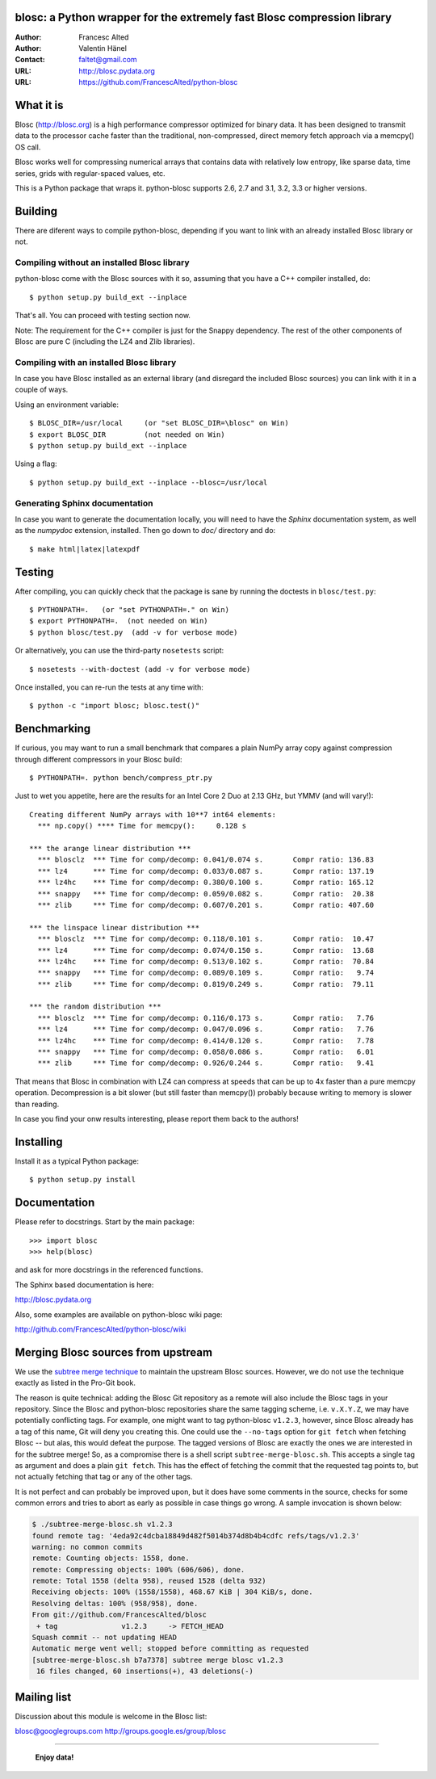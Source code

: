blosc: a Python wrapper for the extremely fast Blosc compression library
========================================================================

:Author: Francesc Alted
:Author: Valentin Hänel
:Contact: faltet@gmail.com
:URL: http://blosc.pydata.org
:URL: https://github.com/FrancescAlted/python-blosc


What it is
==========

Blosc (http://blosc.org) is a high performance compressor optimized for
binary data.  It has been designed to transmit data to the processor
cache faster than the traditional, non-compressed, direct memory fetch
approach via a memcpy() OS call.

Blosc works well for compressing numerical arrays that contains data
with relatively low entropy, like sparse data, time series, grids with
regular-spaced values, etc.

This is a Python package that wraps it.  python-blosc supports 2.6, 2.7
and 3.1, 3.2, 3.3 or higher versions.

Building
========

There are diferent ways to compile python-blosc, depending if you want
to link with an already installed Blosc library or not.

Compiling without an installed Blosc library
--------------------------------------------

python-blosc come with the Blosc sources with it so, assuming that you
have a C++ compiler installed, do::

    $ python setup.py build_ext --inplace

That's all.  You can proceed with testing section now.

Note: The requirement for the C++ compiler is just for the Snappy
dependency.  The rest of the other components of Blosc are pure C
(including the LZ4 and Zlib libraries).

Compiling with an installed Blosc library
-----------------------------------------

In case you have Blosc installed as an external library (and disregard
the included Blosc sources) you can link with it in a couple of ways.

Using an environment variable::

    $ BLOSC_DIR=/usr/local     (or "set BLOSC_DIR=\blosc" on Win)
    $ export BLOSC_DIR         (not needed on Win)
    $ python setup.py build_ext --inplace

Using a flag::

    $ python setup.py build_ext --inplace --blosc=/usr/local

Generating Sphinx documentation
-------------------------------

In case you want to generate the documentation locally, you will need to
have the `Sphinx` documentation system, as well as the `numpydoc`
extension, installed.  Then go down to `doc/` directory and do::

    $ make html|latex|latexpdf

Testing
=======

After compiling, you can quickly check that the package is sane by
running the doctests in ``blosc/test.py``::

    $ PYTHONPATH=.   (or "set PYTHONPATH=." on Win)
    $ export PYTHONPATH=.  (not needed on Win)
    $ python blosc/test.py  (add -v for verbose mode)

Or alternatively, you can use the third-party ``nosetests`` script::

    $ nosetests --with-doctest (add -v for verbose mode)

Once installed, you can re-run the tests at any time with::

    $ python -c "import blosc; blosc.test()"

Benchmarking
============

If curious, you may want to run a small benchmark that compares a plain
NumPy array copy against compression through different compressors in
your Blosc build::

  $ PYTHONPATH=. python bench/compress_ptr.py

Just to wet you appetite, here are the results for an Intel Core 2 Duo
at 2.13 GHz, but YMMV (and will vary!)::

  Creating different NumPy arrays with 10**7 int64 elements:
    *** np.copy() **** Time for memcpy():     0.128 s

  *** the arange linear distribution ***
    *** blosclz  *** Time for comp/decomp: 0.041/0.074 s.	Compr ratio: 136.83
    *** lz4      *** Time for comp/decomp: 0.033/0.087 s.	Compr ratio: 137.19
    *** lz4hc    *** Time for comp/decomp: 0.380/0.100 s.	Compr ratio: 165.12
    *** snappy   *** Time for comp/decomp: 0.059/0.082 s.	Compr ratio:  20.38
    *** zlib     *** Time for comp/decomp: 0.607/0.201 s.	Compr ratio: 407.60

  *** the linspace linear distribution ***
    *** blosclz  *** Time for comp/decomp: 0.118/0.101 s.	Compr ratio:  10.47
    *** lz4      *** Time for comp/decomp: 0.074/0.150 s.	Compr ratio:  13.68
    *** lz4hc    *** Time for comp/decomp: 0.513/0.102 s.	Compr ratio:  70.84
    *** snappy   *** Time for comp/decomp: 0.089/0.109 s.	Compr ratio:   9.74
    *** zlib     *** Time for comp/decomp: 0.819/0.249 s.	Compr ratio:  79.11

  *** the random distribution ***
    *** blosclz  *** Time for comp/decomp: 0.116/0.173 s.	Compr ratio:   7.76
    *** lz4      *** Time for comp/decomp: 0.047/0.096 s.	Compr ratio:   7.76
    *** lz4hc    *** Time for comp/decomp: 0.414/0.120 s.	Compr ratio:   7.78
    *** snappy   *** Time for comp/decomp: 0.058/0.086 s.	Compr ratio:   6.01
    *** zlib     *** Time for comp/decomp: 0.926/0.244 s.	Compr ratio:   9.41

That means that Blosc in combination with LZ4 can compress at speeds
that can be up to 4x faster than a pure memcpy operation.  Decompression
is a bit slower (but still faster than memcpy()) probably because
writing to memory is slower than reading.

In case you find your onw results interesting, please report them back
to the authors!

Installing
==========

Install it as a typical Python package::

    $ python setup.py install

Documentation
=============

Please refer to docstrings.  Start by the main package::

    >>> import blosc
    >>> help(blosc)

and ask for more docstrings in the referenced functions.

The Sphinx based documentation is here:

http://blosc.pydata.org

Also, some examples are available on python-blosc wiki page:

http://github.com/FrancescAlted/python-blosc/wiki



Merging Blosc sources from upstream
===================================

We use the `subtree merge technique
<http://git-scm.com/book/en/Git-Tools-Subtree-Merging>`_ to maintain the
upstream Blosc sources. However, we do not use the technique exactly as
listed in the Pro-Git book.

The reason is quite technical: adding the Blosc Git repository as a
remote will also include the Blosc tags in your repository.  Since the
Blosc and python-blosc repositories share the same tagging scheme,
i.e. ``v.X.Y.Z``, we may have potentially conflicting tags. For example,
one might want to tag python-blosc ``v1.2.3``, however, since Blosc
already has a tag of this name, Git will deny you creating this. One
could use the ``--no-tags`` option for ``git fetch`` when fetching Blosc
-- but alas, this would defeat the purpose.  The tagged versions of
Blosc are exactly the ones we are interested in for the subtree merge!
So, as a compromise there is a shell script ``subtree-merge-blosc.sh``.
This accepts a single tag as argument and does a plain ``git
fetch``. This has the effect of fetching the commit that the requested
tag points to, but not actually fetching that tag or any of the other
tags.

It is not perfect and can probably be improved upon, but it does have
some comments in the source, checks for some common errors and tries to
abort as early as possible in case things go wrong. A sample invocation
is shown below:

.. code-block:: console

    $ ./subtree-merge-blosc.sh v1.2.3
    found remote tag: '4eda92c4dcba18849d482f5014b374d8b4b4cdfc	refs/tags/v1.2.3'
    warning: no common commits
    remote: Counting objects: 1558, done.
    remote: Compressing objects: 100% (606/606), done.
    remote: Total 1558 (delta 958), reused 1528 (delta 932)
    Receiving objects: 100% (1558/1558), 468.67 KiB | 304 KiB/s, done.
    Resolving deltas: 100% (958/958), done.
    From git://github.com/FrancescAlted/blosc
     + tag               v1.2.3     -> FETCH_HEAD
    Squash commit -- not updating HEAD
    Automatic merge went well; stopped before committing as requested
    [subtree-merge-blosc.sh b7a7378] subtree merge blosc v1.2.3
     16 files changed, 60 insertions(+), 43 deletions(-)


Mailing list
============

Discussion about this module is welcome in the Blosc list:

blosc@googlegroups.com
http://groups.google.es/group/blosc

----

  **Enjoy data!**


.. Local Variables:
.. mode: rst
.. coding: utf-8
.. fill-column: 72
.. End:
